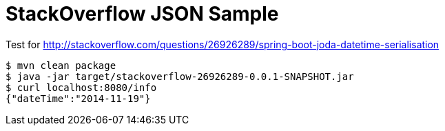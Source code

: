 = StackOverflow JSON Sample

Test for http://stackoverflow.com/questions/26926289/spring-boot-joda-datetime-serialisation

[indent=0,subs="attributes"]
----
	$ mvn clean package
	$ java -jar target/stackoverflow-26926289-0.0.1-SNAPSHOT.jar
	$ curl localhost:8080/info                                                                                                                                                                                                                 ✱
	{"dateTime":"2014-11-19"}
----

